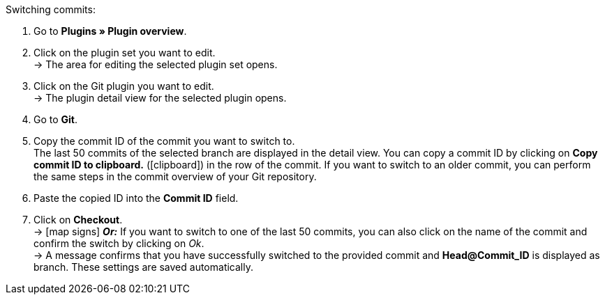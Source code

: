 :icons: font
:docinfodir: /workspace/manual-adoc
:docinfo1:

[.instruction]
Switching commits:

. Go to **Plugins » Plugin overview**.
. Click on the plugin set you want to edit. +
→ The area for editing the selected plugin set opens.
. Click on the Git plugin you want to edit. +
→ The plugin detail view for the selected plugin opens.
. Go to **Git**.
. Copy the commit ID of the commit you want to switch to. +
The last 50 commits of the selected branch are displayed in the detail view. You can copy a commit ID by clicking on **Copy commit ID to clipboard.** (icon:clipboard[role=yellow]) in the row of the commit. If you want to switch to an older commit, you can perform the same steps in the commit overview of your Git repository.
. Paste the copied ID into the **Commit ID** field.
. Click on **Checkout**. +
→ icon:map-signs[] *_Or:_* If you want to switch to one of the last 50 commits, you can also click on the name of the commit and confirm the switch by clicking on _Ok_. +
→ A message confirms that you have successfully switched to the provided commit and **Head@Commit_ID** is displayed as branch. These settings are saved automatically.